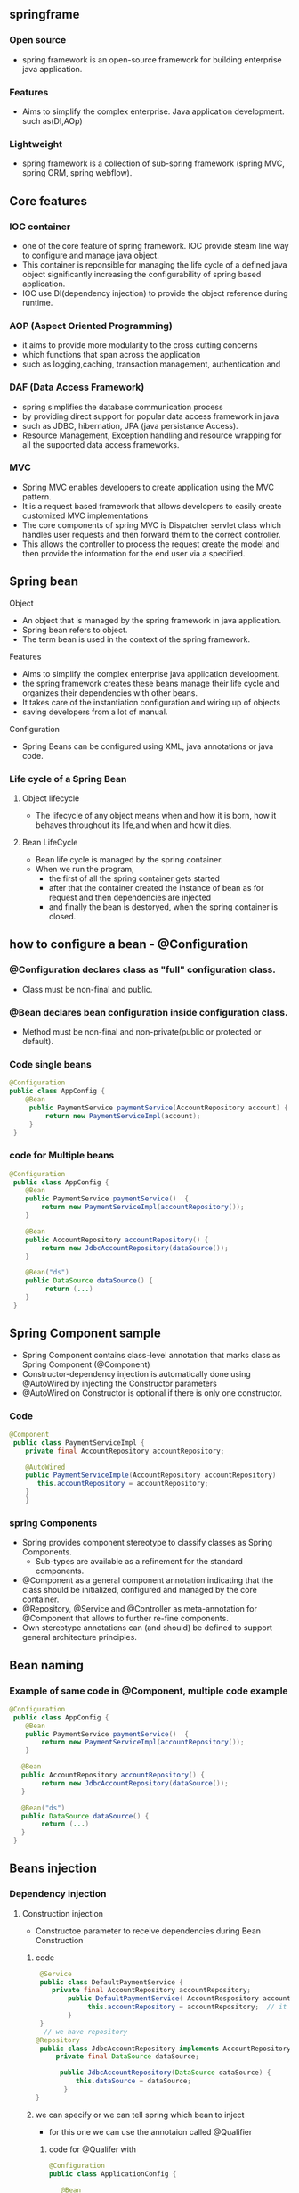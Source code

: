 ** springframe
*** Open source
   - spring framework is an open-source framework for building enterprise java application.

*** Features
   - Aims to simplify the complex enterprise. Java application development. such as(DI,AOp)

*** Lightweight
   - spring framework is a collection of sub-spring framework (spring MVC, spring ORM, spring webflow).

** Core features
*** IOC container
    - one of the core feature of spring framework. IOC provide steam line way to configure and manage java object.
    - This container is reponsible for managing the life cycle of a defined java object significantly increasing the configurability of spring based application.
    - IOC use DI(dependency injection) to provide the object reference during runtime.

*** AOP (Aspect Oriented Programming)
    - it aims to provide more modularity to the cross cutting concerns
    - which functions that span across the application
    - such as logging,caching, transaction management, authentication and 

*** DAF (Data Access Framework)
    - spring simplifies the database communication process
    - by providing direct support for popular data access framework in java
    - such as JDBC, hibernation, JPA (java persistance Access).
    - Resource Management, Exception handling and resource wrapping for all the supported data access frameworks.

*** MVC
    - Spring MVC enables developers to create application using the MVC pattern.
    - It is a request based framework that allows developers to easily create customized MVC implementations
    - The core components of spring MVC is Dispatcher servlet class which handles user requests and then forward them to the correct controller.
    - This allows the controller to process the request create the model and then provide the information for the end user via a specified.

** Spring bean
**** Object
    - An object that is managed by the spring framework in java application.
    - Spring bean refers to object.
    - The term bean is used in the context of the spring framework.

**** Features
    - Aims to simplify the complex enterprise java application development.
    - the spring framework creates these beans manage their life cycle and organizes their dependencies with other beans.
    - It takes care of the instantiation configuration and wiring up of objects
    - saving developers from a lot of manual.

**** Configuration
    - Spring Beans can be configured using XML, java annotations or java code.

*** Life cycle of a Spring Bean

**** Object lifecycle
     - The lifecycle of any object means when and how it is born, how it behaves throughout its life,and when and how it dies.

**** Bean LifeCycle
     - Bean life cycle is managed by the spring container.
     - When we run the program, 
       - the first of all the spring container gets started
       - after that the container created the instance of bean as for request and then dependencies are injected
       - and finally the bean is destoryed, when the spring container is closed.

** how to configure a bean - @Configuration
*** @Configuration declares class as "full" configuration class.
    - Class must be non-final and public.

*** @Bean declares bean configuration inside configuration class.
    - Method must be non-final and non-private(public or protected or default).

*** Code single beans 
#+BEGIN_SRC java
@Configuration
public class AppConfig {
    @Bean
     public PaymentService paymentService(AccountRepository account) {
         return new PaymentServiceImpl(account); 
     }
 }
#+END_SRC

*** code for Multiple beans
#+BEGIN_SRC java
@Configuration
 public class AppConfig {
    @Bean
    public PaymentService paymentService()  {
        return new PaymentServiceImpl(accountRepository());
    }
 
    @Bean
    public AccountRepository accountRepository() {
        return new JdbcAccountRepository(dataSource());
    }
 
    @Bean("ds")
    public DataSource dataSource() {
         return (...)
    }
 }
#+END_SRC
** Spring Component sample
   - Spring Component contains class-level annotation that marks class as Spring Component (@Component)
   - Constructor-dependency injection is automatically done using @AutoWired by injecting the Constructor parameters
   - @AutoWired on Constructor is optional if there is only one constructor.

*** Code 
#+BEGIN_SRC java
@Component
 public class PaymentServiceImpl {
    private final AccountRepository accountRepository;
 
    @AutoWired
    public PaymentServiceImple(AccountRepository accountRepository)
       this.accountRepository = accountRepository;
    }
    }
#+END_SRC

*** spring Components
    - Spring provides component stereotype to classify classes as Spring Components.
      - Sub-types are available as a refinement for the standard components.
    - @Component as a general component annotation indicating that the class should be initialized, configured and managed by the core container.
    - @Repository, @Service and @Controller as meta-annotation for @Component that allows to further re-fine components.
    - Own stereotype annotations can (and should) be defined to support general architecture principles.
** Bean naming
*** Example of same code in @Component, multiple code example
#+BEGIN_SRC java
@Configuration
 public class AppConfig {
    @Bean
    public PaymentService paymentService()  {
        return new PaymentServiceImpl(accountRepository());
    }          
 
   @Bean
   public AccountRepository accountRepository() {
        return new JdbcAccountRepository(dataSource());
   }
 
   @Bean("ds")
   public DataSource dataSource() {
        return (...)
   }
 }
#+END_SRC

** Beans injection   
*** Dependency injection
**** Construction injection 
     - Constructoe parameter to receive dependencies during Bean Construction
       
***** code 
#+BEGIN_SRC java
 @Service 
 public class DefaultPaymentService {
    private final AccountRepository accountRepository;
        public DefaultPaymentService( AccountRespository accountRepository) {
             this.accountRepository = accountRepository;  // it automatically injected bean
        }
 }   
  // we have repository 
@Repository
 public class JdbcAccountRepository implements AccountRepository {
     private final DataSource dataSource;
       
      public JdbcAccountRepository(DataSource dataSource) {
          this.dataSource = dataSource;
       }
}
#+END_SRC

***** we can specify or we can tell spring which bean to inject
	- for this one we can use the annotaion called @Qualifier

****** code for @Qualifer with 
#+BEGIN_SRC java
@Configuration 
public class ApplicationConfig {
 
   @Bean
   @Qulifier("primary")
   public AccountRepository primary() {
      return new JdbcAccountRepository(...);
   }

    @Bean
    @Qulifier("secondary")
    public AccountRepository secondary() {
       return new JdbcAccountRepository(...);
    }
 }

@Service 
public class DefaultPaymentService {
  
   @AutoWired
    public DefaultPaymentService(@Qualifier() AccountRepository accountRepository) {
        this.accountRepository = accountRepository;
    }
}
#+END_SRC

*****  @Primary
	 - if we want to define a bean as primary
	 - we can use the primary annotation to Define which be primary for spring to be injected.
	 - here we don't need for qualifier annotation, we use primary annotation

****** code - same code like @qualifier but here we choose @primary as qualifier
#+BEGIN_SRC java
@Configuration
public class ApplicationConfig {
     
    @Bean
    @Primary
    public AccountRepository primary() {
        return new JdbcAccountRepository(...);
    }

    @Bean
    public AccountRepository secondary() {
        return new JdbcAccountRepository(...);
    }
}

// now we want to inject a bean of type account repository.
// to inject it, use construtor or the field and spring will know automatically 
@Service
public class DefaultPaymentService {
  @AutoWired
   public DefaultPaymentService(AccountRepository acccountRepository) {
      this.accountRepository = accountRepository;
   }
}
#+END_SRC

**** Field injection  14:01 
     - field definition to receieve dependency injected with the reflection axis also called field injection.
     - Field injection allows direct injection into field declaration without constructor or method delegation.
***** Discouraged: Makes testing of components in isolation more complex, therefore should only be used in test classes.
***** example code
#+BEGIN_SRC java
@Service
public class DefaultPaymentService {
    @AutoWired
    private AccountRepository accountRepository;
#+END_SRC
**** configuration methods or method injection
     - one or many parameters receiving dependencies through method parameters also called method injection.
     - Method injection allows setting one or many dependencies by one method.
     - Allows for initialization work if needed while receiving dependencies.

***** code  
#+BEGIN_SRC java
@service
public class DefaultPaymentService {
    @AutoWired //method injection
    public void configureClass(AccountRepository accountRepository, FeeCalculator feeCalculator) {
       //.....
    }
#+END_SRC

**** Setter injection or setter method injection
     - java setter methods are specialized configuration method with only one parameter and a define name scheme called also setter injection so the injection target can be referred using two different modes typr injection injects an object od matching type or name injection injects any object by name.
     - Setter injection follows java bean naming convention to inject dependency

***** code
#+BEGIN_SRC java
@Service
public class DefaultPaymentService {
    @AutoWired  // setter injection
    public void setAccountRepository(AccountRepository accountRepository)
    {    //....... }
}
#+END_SRC

**** Official Recommendation 21.00
** Bean scoping
*** 
*** 
*** 

**** Scope of  
***** Singleton
      - It a default spring scope container.
      - Only one instance of the Bean is created and all requests of that bean will recieve the same instance.
      - This is useful for bean that do not hold state or
      - where the same state is to be shared by all users or threads.
***** ProtoType
      - new instance is created each time, when a bean is requested from the container.
      - This is useful for beans to carry state that is specific to other user or thread and thus can't be shared.
***** Request
      - This scope is only valid in the context of web over spring application context for a single HTTP request.
      - A new Bean is created for each HTTP request.
      - Then we have session so that scope is also valid only one the context of webware spring application context of an HTTP session.
      - It's different from the request so the HTTP request or the request scope is availible for the HTTP request.
      - And the session is for HTTP session.
      - This means a new Bean is created for each HTTP session by the container
***** Session
***** Application
***** WebSocket
      - This scope only valid only in the context of webware spring application context for the life cycle of a websocket.
      - The Bean is scoped at the web socket level.
      - So, Bean scoping is really important, if you want to correctly manage your bean.

** Special spring beans
*** Enviroment Abstraction
*** Bean Profiles
***
*** 
** @ value Annotation
